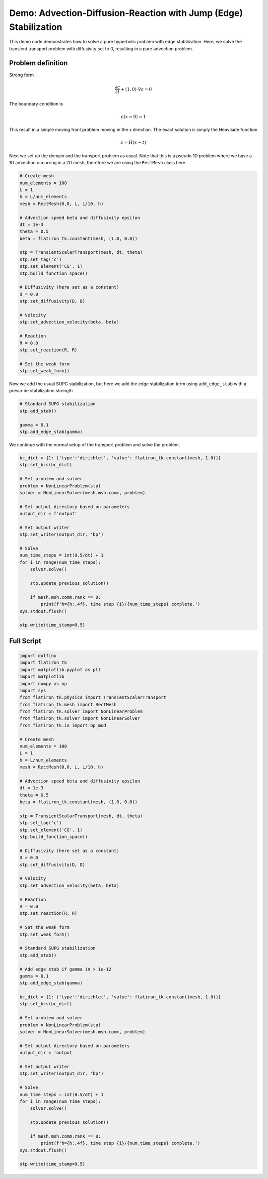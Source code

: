=============================================================================
Demo: Advection-Diffusion-Reaction with Jump (Edge) Stabilization
=============================================================================

This demo code demonstrates how to solve a pure hyperbolic problem with edge stabilization. 
Here, we solve the transient transport problem with diffusivity set to 0, resulting in a pure advection problem.

Problem definition
--------------------

Strong form

.. math::

	\frac{\partial c}{\partial t} + (1, 0) \cdot \nabla c = 0

The boundary condition is

.. math::

    c(x=0)=1

This result in a simple moving front problem moving in the x direction. The exact solution is simply the Heaviside function

.. math::

   c = H(x-t)

Next we set up the domain and the transport problem as usual. Note that this is a pseudo 1D problem 
where we have a 1D advection occurring in a 2D mesh, therefore we are using the ``RectMesh`` class here.

.. code-block:: python 

    # Create mesh 
    num_elements = 100
    L = 1 
    h = L/num_elements
    mesh = RectMesh(0,0, L, L/10, h)

    # Advection speed beta and diffusivity epsilon
    dt = 1e-3 
    theta = 0.5
    beta = flatiron_tk.constant(mesh, (1.0, 0.0))

    stp = TransientScalarTransport(mesh, dt, theta)
    stp.set_tag('c')
    stp.set_element('CG', 1)
    stp.build_function_space()

    # Diffusivity (here set as a constant)
    D = 0.0
    stp.set_diffusivity(D, D)

    # Velocity 
    stp.set_advection_velocity(beta, beta)

    # Reaction 
    R = 0.0
    stp.set_reaction(R, R)

    # Set the weak form
    stp.set_weak_form()

Now we add the usual SUPG stabilization, but here we add the edge stabilization term using ``add_edge_stab`` with a prescribe stabilization strength

.. code-block:: python

    # Standard SUPG stabilization
    stp.add_stab()

    gamma = 0.1
    stp.add_edge_stab(gamma)

We continue with the normal setup of the transport problem and solve the problem.

.. code-block:: python 

    bc_dict = {1: {'type':'dirichlet', 'value': flatiron_tk.constant(mesh, 1.0)}}
    stp.set_bcs(bc_dict)

    # Set problem and solver
    problem = NonLinearProblem(stp)
    solver = NonLinearSolver(mesh.msh.comm, problem)

    # Set output directory based on parameters
    output_dir = f'output'
    
    # Set output writer
    stp.set_writer(output_dir, 'bp')

    # Solve 
    num_time_steps = int(0.5/dt) + 1
    for i in range(num_time_steps):
        solver.solve()

        stp.update_previous_solution()

        if mesh.msh.comm.rank == 0:
            print(f'h={h:.4f}, time step {i}/{num_time_steps} complete.')
    sys.stdout.flush()
    
    stp.write(time_stamp=0.5)

Full Script 
----------------

.. code-block:: python 

    import dolfinx
    import flatiron_tk
    import matplotlib.pyplot as plt
    import matplotlib
    import numpy as np
    import sys
    from flatiron_tk.physics import TransientScalarTransport
    from flatiron_tk.mesh import RectMesh
    from flatiron_tk.solver import NonLinearProblem
    from flatiron_tk.solver import NonLinearSolver
    from flatiron_tk.io import bp_mod

    # Create mesh 
    num_elements = 100
    L = 1 
    h = L/num_elements
    mesh = RectMesh(0,0, L, L/10, h)

    # Advection speed beta and diffusivity epsilon
    dt = 1e-3 
    theta = 0.5
    beta = flatiron_tk.constant(mesh, (1.0, 0.0))

    stp = TransientScalarTransport(mesh, dt, theta)
    stp.set_tag('c')
    stp.set_element('CG', 1)
    stp.build_function_space()

    # Diffusivity (here set as a constant)
    D = 0.0
    stp.set_diffusivity(D, D)

    # Velocity 
    stp.set_advection_velocity(beta, beta)

    # Reaction 
    R = 0.0
    stp.set_reaction(R, R)

    # Set the weak form
    stp.set_weak_form()

    # Standard SUPG stabilization
    stp.add_stab()

    # Add edge stab if gamma in > 1e-12
    gamma = 0.1
    stp.add_edge_stab(gamma)

    bc_dict = {1: {'type':'dirichlet', 'value': flatiron_tk.constant(mesh, 1.0)}}
    stp.set_bcs(bc_dict)

    # Set problem and solver
    problem = NonLinearProblem(stp)
    solver = NonLinearSolver(mesh.msh.comm, problem)

    # Set output directory based on parameters
    output_dir = 'output

    # Set output writer
    stp.set_writer(output_dir, 'bp')

    # Solve
    num_time_steps = int(0.5/dt) + 1
    for i in range(num_time_steps):
        solver.solve()

        stp.update_previous_solution()

        if mesh.msh.comm.rank == 0:
            print(f'h={h:.4f}, time step {i}/{num_time_steps} complete.')
    sys.stdout.flush()

    stp.write(time_stamp=0.5)
